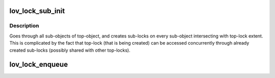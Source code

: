 .. -*- coding: utf-8; mode: rst -*-
.. src-file: drivers/staging/lustre/lustre/lov/lov_lock.c

.. _`lov_lock_sub_init`:

lov_lock_sub_init
=================

.. c:function:: struct lov_lock *lov_lock_sub_init(const struct lu_env *env, const struct cl_object *obj, struct cl_lock *lock)

    locks for a given lov_lock for the first time.

    :param const struct lu_env \*env:
        *undescribed*

    :param const struct cl_object \*obj:
        *undescribed*

    :param struct cl_lock \*lock:
        *undescribed*

.. _`lov_lock_sub_init.description`:

Description
-----------

Goes through all sub-objects of top-object, and creates sub-locks on every
sub-object intersecting with top-lock extent. This is complicated by the
fact that top-lock (that is being created) can be accessed concurrently
through already created sub-locks (possibly shared with other top-locks).

.. _`lov_lock_enqueue`:

lov_lock_enqueue
================

.. c:function:: int lov_lock_enqueue(const struct lu_env *env, const struct cl_lock_slice *slice, struct cl_io *io, struct cl_sync_io *anchor)

    :\ :c:func:`clo_enqueue`\  for lov layer. This function is rather subtle, as it enqueues top-lock (i.e., advances top-lock state machine from CLS_QUEUING to CLS_ENQUEUED states) by juggling sub-lock state machines in the face of sub-locks sharing (by multiple top-locks), and concurrent sub-lock cancellations.

    :param const struct lu_env \*env:
        *undescribed*

    :param const struct cl_lock_slice \*slice:
        *undescribed*

    :param struct cl_io \*io:
        *undescribed*

    :param struct cl_sync_io \*anchor:
        *undescribed*

.. This file was automatic generated / don't edit.

